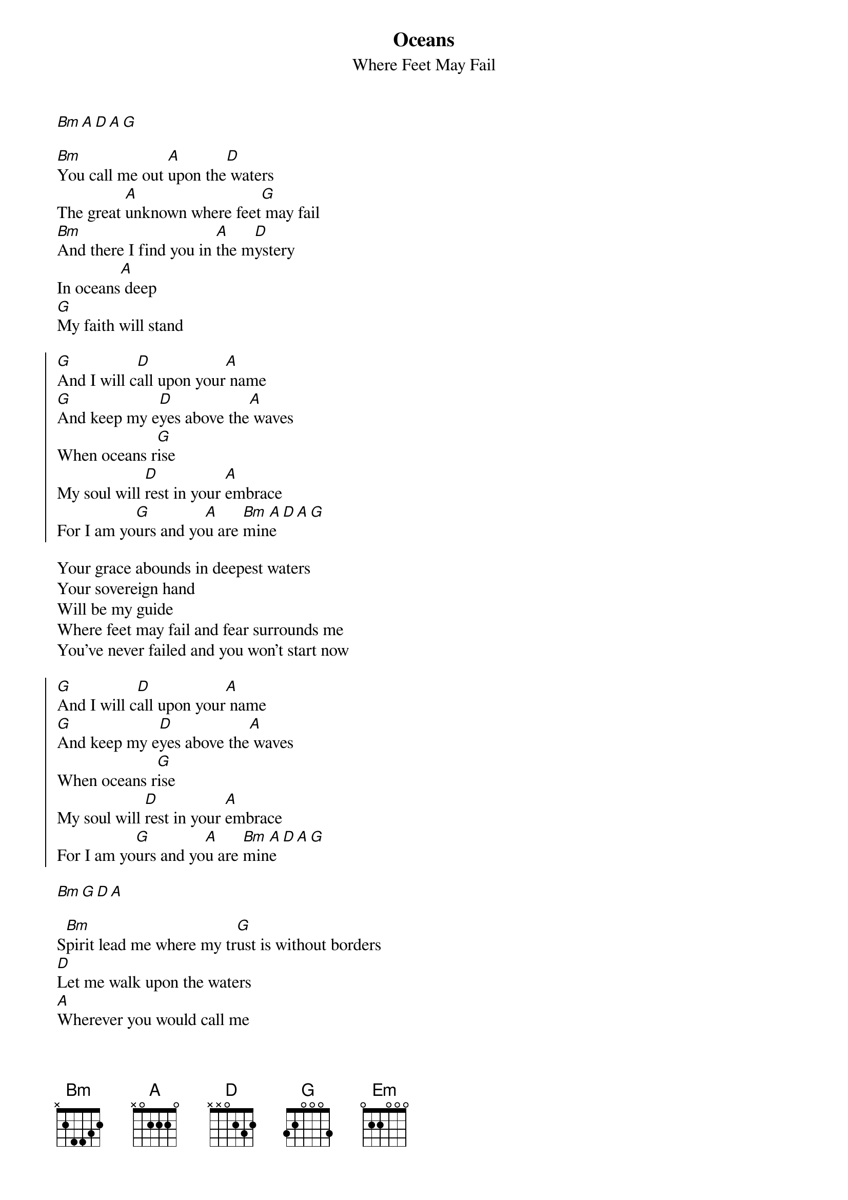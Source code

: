 {title: Oceans}
{subtitle: Where Feet May Fail}
# Imported by com.tenbyten.Chordpro-Editor 1.0
{key: D}

[Bm][A][D][A][G]

[Bm]You call me out [A]upon the[D] waters
The great [A]unknown where feet[G] may fail
[Bm]And there I find you in [A]the m[D]ystery
In oceans[A] deep
[G]My faith will stand

{start_of_chorus}
[G]And I will c[D]all upon your[A] name
[G]And keep my e[D]yes above the[A] waves
When oceans r[G]ise
My soul will [D]rest in your [A]embrace
For I am yo[G]urs and yo[A]u are [Bm]min[A]e[D][A][G]
{end_of_chorus}

Your grace abounds in deepest waters
Your sovereign hand
Will be my guide
Where feet may fail and fear surrounds me
You've never failed and you won't start now

{start_of_chorus}
[G]And I will c[D]all upon your[A] name
[G]And keep my e[D]yes above the[A] waves
When oceans r[G]ise
My soul will [D]rest in your [A]embrace
For I am yo[G]urs and yo[A]u are [Bm]min[A]e[D][A][G]
{end_of_chorus}

{gc:Instrumental: x2:}
[Bm][G][D][A]

S[Bm]pirit lead me where my tr[G]ust is without borders
[D]Let me walk upon the waters
[A]Wherever you would call me
[Bm]Take me deeper than my fe[G]et could ever wander
[D]And my faith will be made stronger
[A]In the presence of my savior

[G]Spirit lead me where my trus[D]t is without borders
Let me[A] walk upon the waters
Wh[Em]erever you would call me
[G]Take me deeper than my f[D]eet could ever wander
And my fa[A]ith will be made stronger
In the presence[Em] of my Savior

[Bm]Spirit lead me [A]where my t[D]rust is without borders
Le[A]t me walk upon the waters
Wh[Em]erever you would call me
[Bm]Take me deeper th[A]an my f[D]eet could ever wander
An[A]d my faith will be made stronger
In[Em] the presence of my Savior

# [Bm]Yea[A]h [D]ye[A]ah[Em] ye[Bm]ah [A]Oh[D], [A]Je[Em]sus, you're my God

[G]And I will c[D]all upon your[A] name
[G]And keep my e[D]yes above the[A] waves
[G]My soul will [D]rest in your [A]embrace
I am you[G]rs and y[A]ou are[Bm] mine

{gc:Outro:}
[A][D][A][G][Bm][D]

{artist: Joel Houston, Matt Crocker, Salomon Lighthelm}
{copyright: (c)2012 Hillsong Music Publishing}
